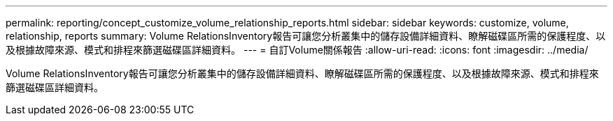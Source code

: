 ---
permalink: reporting/concept_customize_volume_relationship_reports.html 
sidebar: sidebar 
keywords: customize, volume, relationship, reports 
summary: Volume RelationsInventory報告可讓您分析叢集中的儲存設備詳細資料、瞭解磁碟區所需的保護程度、以及根據故障來源、模式和排程來篩選磁碟區詳細資料。 
---
= 自訂Volume關係報告
:allow-uri-read: 
:icons: font
:imagesdir: ../media/


[role="lead"]
Volume RelationsInventory報告可讓您分析叢集中的儲存設備詳細資料、瞭解磁碟區所需的保護程度、以及根據故障來源、模式和排程來篩選磁碟區詳細資料。
